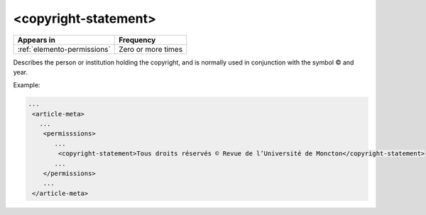 .. _element-copyright-statement:

<copyright-statement>
=====================

+-----------------------------+--------------------+
| Appears in                  | Frequency          |
+=============================+====================+
| :ref:`elemento-permissions` | Zero or more times |
+-----------------------------+--------------------+

Describes the person or institution holding the copyright, and is normally used in conjunction with the symbol © and year.

Example:

.. code-block:: xml

    ...
     <article-meta>
       ...
        <permisssions>
           ...
            <copyright-statement>Tous droits réservés © Revue de l’Université de Moncton</copyright-statement>
           ...
        </permissions>
        ...
     </article-meta>


.. {"reviewed_on": "20180515", "by": "fabio.batalha@erudit.org"}
